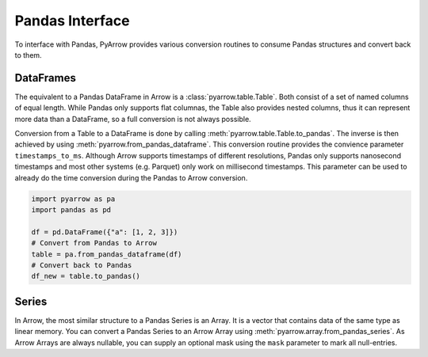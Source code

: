 .. Licensed to the Apache Software Foundation (ASF) under one
.. or more contributor license agreements.  See the NOTICE file
.. distributed with this work for additional information
.. regarding copyright ownership.  The ASF licenses this file
.. to you under the Apache License, Version 2.0 (the
.. "License"); you may not use this file except in compliance
.. with the License.  You may obtain a copy of the License at

..   http://www.apache.org/licenses/LICENSE-2.0

.. Unless required by applicable law or agreed to in writing,
.. software distributed under the License is distributed on an
.. "AS IS" BASIS, WITHOUT WARRANTIES OR CONDITIONS OF ANY
.. KIND, either express or implied.  See the License for the
.. specific language governing permissions and limitations
.. under the License.

Pandas Interface
================

To interface with Pandas, PyArrow provides various conversion routines to
consume Pandas structures and convert back to them.

DataFrames
----------

The equivalent to a Pandas DataFrame in Arrow is a :class:`pyarrow.table.Table`.
Both consist of a set of named columns of equal length. While Pandas only
supports flat columnas, the Table also provides nested columns, thus it can
represent more data than a DataFrame, so a full conversion is not always possible.

Conversion from a Table to a DataFrame is done by calling
:meth:`pyarrow.table.Table.to_pandas`. The inverse is then achieved by using
:meth:`pyarrow.from_pandas_dataframe`. This conversion routine provides the
convience parameter ``timestamps_to_ms``. Although Arrow supports timestamps of
different resolutions, Pandas only supports nanosecond timestamps and most
other systems (e.g. Parquet) only work on millisecond timestamps. This parameter
can be used to already do the time conversion during the Pandas to Arrow
conversion.

.. code-block:: python

    import pyarrow as pa
    import pandas as pd

    df = pd.DataFrame({"a": [1, 2, 3]})
    # Convert from Pandas to Arrow
    table = pa.from_pandas_dataframe(df)
    # Convert back to Pandas
    df_new = table.to_pandas()


Series
------

In Arrow, the most similar structure to a Pandas Series is an Array. 
It is a vector that contains data of the same type as linear memory. You can
convert a Pandas Series to an Arrow Array using :meth:`pyarrow.array.from_pandas_series`.
As Arrow Arrays are always nullable, you can supply an optional mask using
the ``mask`` parameter to mark all null-entries.

